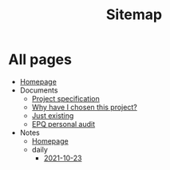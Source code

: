 #+TITLE: Sitemap

* All pages
- [[file:index.org][Homepage]]
- Documents
  - [[file:Documents/process-manager-project-requirements.org][Project specification]]
  - [[file:Documents/why-this-project.org][Why have I chosen this project?]]
  - [[file:Documents/poem-based-on-an-image.org][Just existing]]
  - [[file:Documents/personal-audit.org][EPQ personal audit]]
- Notes
  - [[file:Notes/20211018105127-homepage.org][Homepage]]
  - daily
    - [[file:Notes/daily/2021-10-23.org][2021-10-23]]